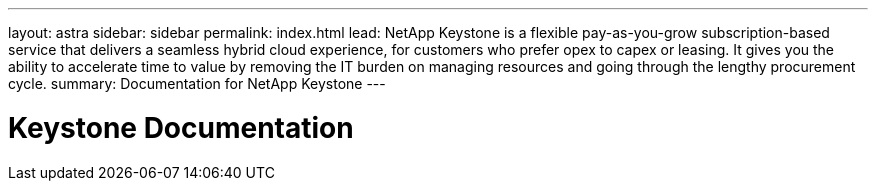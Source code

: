 ---
layout: astra
sidebar: sidebar
permalink: index.html
lead: NetApp Keystone is a flexible pay-as-you-grow subscription-based service that delivers a seamless hybrid cloud experience, for customers who prefer opex to capex or leasing. It gives you the ability to accelerate time to value by removing the IT burden on managing resources and going through the lengthy procurement cycle.
summary: Documentation for NetApp Keystone
---

= Keystone Documentation
:hardbreaks:
:nofooter:
:icons: font
:linkattrs:
:imagesdir: ./media/
